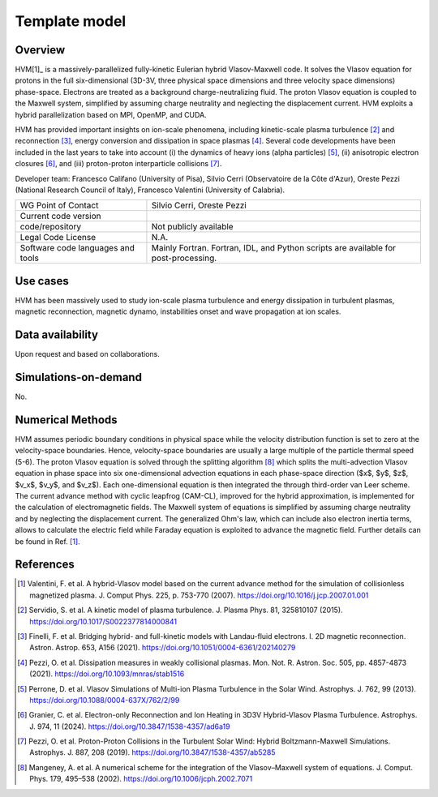 Template model
================================

Overview
---------
HVM[1]_ is a massively-parallelized fully-kinetic Eulerian hybrid Vlasov-Maxwell code. It solves the Vlasov equation for protons in the full six-dimensional (3D-3V, three physical space dimensions and three velocity space dimensions) phase-space. Electrons are treated as a background charge-neutralizing fluid. The proton Vlasov equation is coupled to the Maxwell system, simplified by assuming charge neutrality and neglecting the displacement current. HVM exploits a hybrid parallelization based on MPI, OpenMP, and CUDA.

HVM has provided important insights on ion-scale phenomena, including kinetic-scale plasma turbulence [2]_ and reconnection [3]_, energy conversion and dissipation in space plasmas [4]_. Several code developments have been included in the last years to take into account (i) the dynamics of heavy ions (alpha particles) [5]_, (ii) anisotropic electron closures [6]_, and (iii) proton-proton interparticle collisions [7]_.

Developer team: Francesco Califano (University of Pisa), Silvio Cerri (Observatoire de la Côte d'Azur), Oreste Pezzi (National Research Council of Italy), Francesco Valentini (University of Calabria).

+------------------------+---------------------------------------------------------------------+
| WG Point of Contact    | Silvio Cerri, Oreste Pezzi                                          |
+------------------------+---------------------------------------------------------------------+
| Current code version   |                                                                     |
+------------------------+---------------------------------------------------------------------+
| code/repository        | Not publicly available                                              |
+------------------------+---------------------------------------------------------------------+
| Legal Code License     | N.A.                                                                |
+------------------------+---------------------------------------------------------------------+
| Software code          | Mainly Fortran.                                                     |
| languages and tools    | Fortran, IDL, and Python scripts are available for post-processing. |
+------------------------+---------------------------------------------------------------------+

Use cases
---------

HVM has been massively used to study ion-scale plasma turbulence and energy dissipation in turbulent plasmas, magnetic reconnection, magnetic dynamo, instabilities onset and wave propagation at ion scales.

Data availability
-----------------

Upon request and based on collaborations.

Simulations-on-demand
---------------------

No.

Numerical Methods
-----------------

HVM assumes periodic boundary conditions in physical space while the velocity distribution function is set to zero at the velocity-space boundaries. Hence, velocity-space boundaries are usually a large multiple of the particle thermal speed (5-6). The proton Vlasov equation is solved through the splitting algorithm [8]_ which splits the multi-advection Vlasov equation in phase space into six one-dimensional advection equations in each phase-space direction ($x$, $y$, $z$, $v_x$, $v_y$, and $v_z$). Each one-dimensional equation is then integrated the through third-order van Leer scheme. The current advance method with cyclic leapfrog (CAM-CL), improved for the hybrid approximation, is implemented for the calculation of electromagnetic ﬁelds. The Maxwell system of equations is simplified by assuming charge neutrality and by neglecting the displacement current. The generalized Ohm's law, which can include also electron inertia terms, allows to calculate the electric field while Faraday equation is exploited to advance the magnetic field. Further details can be found in Ref. [1]_.


References
----------

.. [1] Valentini, F. et al. A hybrid-Vlasov model based on the current advance method for the simulation of collisionless magnetized plasma. J. Comput Phys. 225, p. 753-770 (2007). `<https://doi.org/10.1016/j.jcp.2007.01.001>`_
.. [2] Servidio, S. et al. A kinetic model of plasma turbulence. J. Plasma Phys. 81, 325810107 (2015). `<https://doi.org/10.1017/S0022377814000841>`_    
.. [3] Finelli, F. et al. Bridging hybrid- and full-kinetic models with Landau-fluid electrons. I. 2D magnetic reconnection. Astron. Astrop. 653, A156 (2021). `<https://doi.org/10.1051/0004-6361/202140279>`_
.. [4] Pezzi, O. et al. Dissipation measures in weakly collisional plasmas. Mon. Not. R. Astron. Soc. 505, pp. 4857-4873 (2021). `<https://doi.org/10.1093/mnras/stab1516>`_
.. [5] Perrone, D. et al. Vlasov Simulations of Multi-ion Plasma Turbulence in the Solar Wind. Astrophys. J. 762, 99 (2013). `<https://doi.org/10.1088/0004-637X/762/2/99>`_
.. [6] Granier, C. et al. Electron-only Reconnection and Ion Heating in 3D3V Hybrid-Vlasov Plasma Turbulence. Astrophys. J. 974, 11 (2024). `<https://doi.org/10.3847/1538-4357/ad6a19>`_
.. [7] Pezzi, O. et al. Proton-Proton Collisions in the Turbulent Solar Wind: Hybrid Boltzmann-Maxwell Simulations. Astrophys. J. 887, 208 (2019). `<https://doi.org/10.3847/1538-4357/ab5285>`_
.. [8] Mangeney, A. et al. A numerical scheme for the integration of the Vlasov–Maxwell system of equations. J. Comput. Phys. 179, 495–538 (2002). `<https://doi.org/10.1006/jcph.2002.7071>`_

